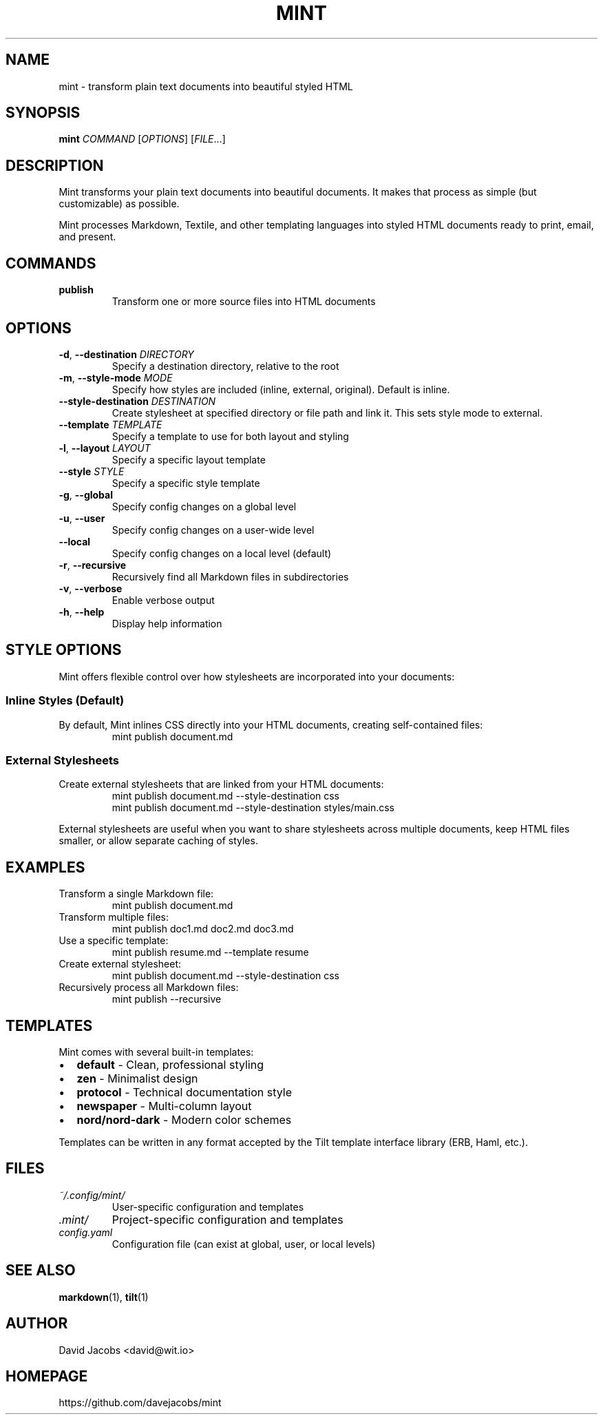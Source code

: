 .TH MINT 1 "December 2024" "mint" "User Commands"
.SH NAME
mint \- transform plain text documents into beautiful styled HTML
.SH SYNOPSIS
.B mint
.I COMMAND
[\fIOPTIONS\fR] [\fIFILE\fR...]
.SH DESCRIPTION
Mint transforms your plain text documents into beautiful documents. It makes that process as simple (but customizable) as possible.

Mint processes Markdown, Textile, and other templating languages into styled HTML documents ready to print, email, and present.
.SH COMMANDS
.TP
.B publish
Transform one or more source files into HTML documents
.SH OPTIONS
.TP
.BR \-d ", " \-\-destination " " \fIDIRECTORY\fR
Specify a destination directory, relative to the root
.TP
.BR \-m ", " \-\-style\-mode " " \fIMODE\fR
Specify how styles are included (inline, external, original). Default is inline.
.TP
.BR \-\-style\-destination " " \fIDESTINATION\fR
Create stylesheet at specified directory or file path and link it. This sets style mode to external.
.TP
.BR \-\-template " " \fITEMPLATE\fR
Specify a template to use for both layout and styling
.TP
.BR \-l ", " \-\-layout " " \fILAYOUT\fR
Specify a specific layout template
.TP
.BR \-\-style " " \fISTYLE\fR
Specify a specific style template
.TP
.BR \-g ", " \-\-global
Specify config changes on a global level
.TP
.BR \-u ", " \-\-user
Specify config changes on a user-wide level
.TP
.BR \-\-local
Specify config changes on a local level (default)
.TP
.BR \-r ", " \-\-recursive
Recursively find all Markdown files in subdirectories
.TP
.BR \-v ", " \-\-verbose
Enable verbose output
.TP
.BR \-h ", " \-\-help
Display help information
.SH STYLE OPTIONS
Mint offers flexible control over how stylesheets are incorporated into your documents:

.SS Inline Styles (Default)
By default, Mint inlines CSS directly into your HTML documents, creating self-contained files:
.RS
.nf
mint publish document.md
.fi
.RE

.SS External Stylesheets
Create external stylesheets that are linked from your HTML documents:
.RS
.nf
mint publish document.md --style-destination css
mint publish document.md --style-destination styles/main.css
.fi
.RE

External stylesheets are useful when you want to share stylesheets across multiple documents, keep HTML files smaller, or allow separate caching of styles.
.SH EXAMPLES
.TP
Transform a single Markdown file:
.nf
mint publish document.md
.fi
.TP
Transform multiple files:
.nf
mint publish doc1.md doc2.md doc3.md
.fi
.TP
Use a specific template:
.nf
mint publish resume.md --template resume
.fi
.TP
Create external stylesheet:
.nf
mint publish document.md --style-destination css
.fi
.TP
Recursively process all Markdown files:
.nf
mint publish --recursive
.fi
.SH TEMPLATES
Mint comes with several built-in templates:
.IP \(bu 2
.B default
\- Clean, professional styling
.IP \(bu 2
.B zen
\- Minimalist design
.IP \(bu 2
.B protocol
\- Technical documentation style
.IP \(bu 2
.B newspaper
\- Multi-column layout
.IP \(bu 2
.B nord/nord-dark
\- Modern color schemes
.PP
Templates can be written in any format accepted by the Tilt template interface library (ERB, Haml, etc.).
.SH FILES
.TP
.I ~/.config/mint/
User-specific configuration and templates
.TP
.I .mint/
Project-specific configuration and templates
.TP
.I config.yaml
Configuration file (can exist at global, user, or local levels)
.SH SEE ALSO
.BR markdown (1),
.BR tilt (1)
.SH AUTHOR
David Jacobs <david@wit.io>
.SH HOMEPAGE
https://github.com/davejacobs/mint